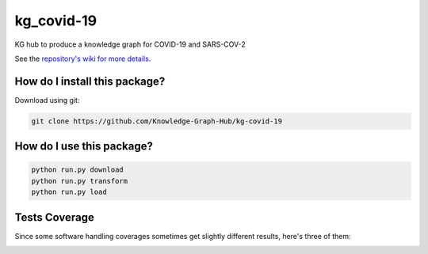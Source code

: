 kg_covid-19
=========================================================================================
|travis| |sonar_quality| |sonar_maintainability| |codacy|
|code_climate_maintainability| |pip| |downloads|

KG hub to produce a knowledge graph for COVID-19 and SARS-COV-2

See the `repository's wiki for more details <https://github.com/kg-emerging-viruses/kg-emerging-viruses/wiki>`_.

How do I install this package?
----------------------------------------------
Download using git:

.. code:: shell

    git clone https://github.com/Knowledge-Graph-Hub/kg-covid-19

How do I use this package?
----------------------------------------------

.. code:: shell

    python run.py download
    python run.py transform
    python run.py load


Tests Coverage
----------------------------------------------
Since some software handling coverages sometimes
get slightly different results, here's three of them:

|coveralls| |sonar_coverage| |code_climate_coverage|


.. |travis| image:: https://travis-ci.org/Knowledge-Graph-Hub/kg-covid-19.svg
   :target: https://travis-ci.org/github/Knowledge-Graph-Hub/kg-covid-19
   :alt: Travis CI build

.. |sonar_quality| image:: https://sonarcloud.io/api/project_badges/measure?project=justaddcoffee_kg-emerging-viruses&metric=alert_status
    :target: https://sonarcloud.io/dashboard/index/justaddcoffee_kg-emerging-viruses
    :alt: SonarCloud Quality

.. |sonar_maintainability| image:: https://sonarcloud.io/api/project_badges/measure?project=justaddcoffee_kg-emerging-viruses&metric=sqale_rating
    :target: https://sonarcloud.io/dashboard/index/justaddcoffee_kg-emerging-viruses
    :alt: SonarCloud Maintainability

.. |sonar_coverage| image:: https://sonarcloud.io/api/project_badges/measure?project=justaddcoffee_kg-emerging-viruses&metric=coverage
    :target: https://sonarcloud.io/dashboard/index/justaddcoffee_kg-emerging-viruses
    :alt: SonarCloud Coverage

.. |coveralls| image:: https://coveralls.io/repos/github/justaddcoffee/kg-emerging-viruses/badge.svg?branch=master
    :target: https://coveralls.io/github/justaddcoffee/kg-emerging-viruses?branch=master
    :alt: Coveralls Coverage

.. |pip| image:: https://badge.fury.io/py/kg-emerging-viruses.svg
    :target: https://badge.fury.io/py/kg-emerging-viruses
    :alt: Pypi project

.. |downloads| image:: https://pepy.tech/badge/kg-emerging-viruses
    :target: https://pepy.tech/badge/kg-emerging-viruses
    :alt: Pypi total project downloads

.. |codacy| image:: https://api.codacy.com/project/badge/Grade/3c470db3933a4e08a19b45a47213a6a8
    :target: https://www.codacy.com/manual/justaddcoffee/kg-emerging-viruses?utm_source=github.com&amp;utm_medium=referral&amp;utm_content=justaddcoffee/kg-emerging-viruses&amp;utm_campaign=Badge_Grade
    :alt: Codacy Maintainability

.. |code_climate_maintainability| image:: https://api.codeclimate.com/v1/badges/8916605867309f74c4b5/maintainability
    :target: https://codeclimate.com/github/justaddcoffee/kg-emerging-viruses/maintainability
    :alt: Maintainability

.. |code_climate_coverage| image:: https://api.codeclimate.com/v1/badges/8916605867309f74c4b5/test_coverage
    :target: https://codeclimate.com/github/justaddcoffee/kg-emerging-viruses/test_coverage
    :alt: Code Climate Coverage
